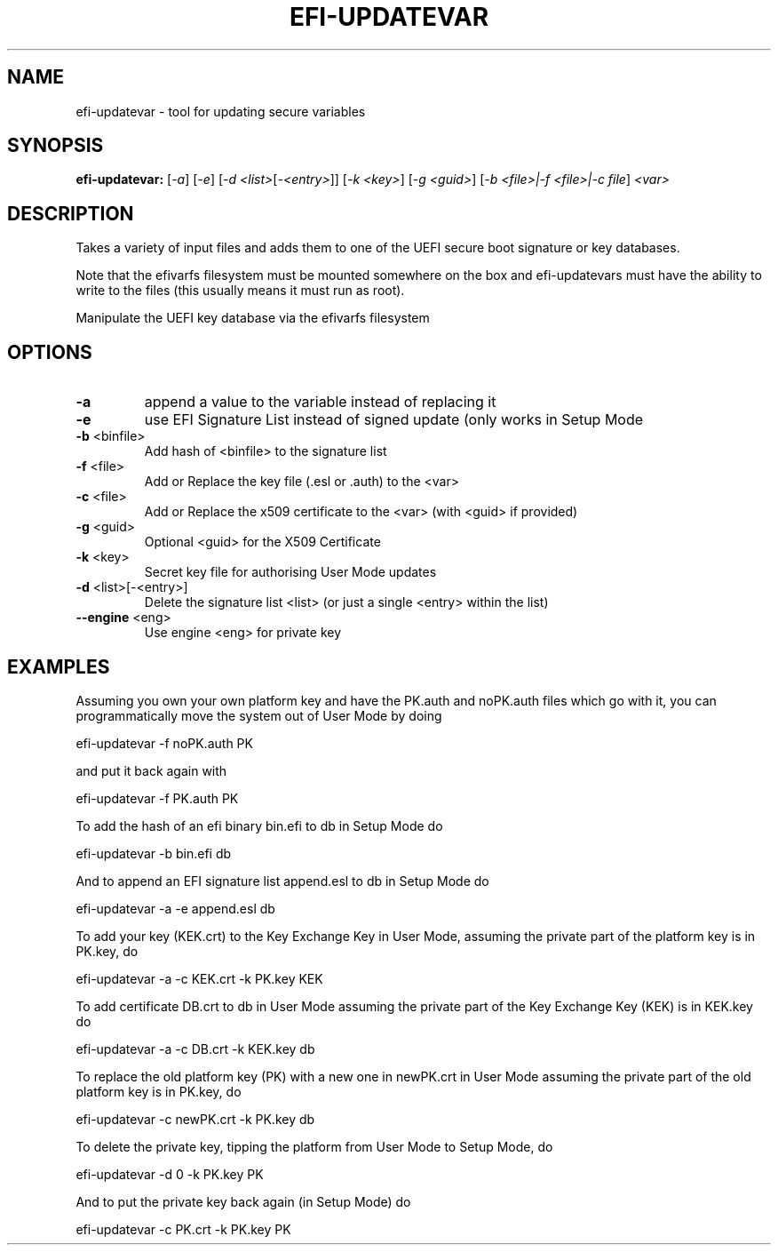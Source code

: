 .\" DO NOT MODIFY THIS FILE!  It was generated by help2man 1.47.8.
.TH EFI-UPDATEVAR "1" "March 2019" "efi-updatevar 1.9.2" "User Commands"
.SH NAME
efi-updatevar - tool for updating secure variables
.SH SYNOPSIS
.B efi-updatevar:
[\fI\,-a\/\fR] [\fI\,-e\/\fR] [\fI\,-d <list>\/\fR[\fI\,-<entry>\/\fR]] [\fI\,-k <key>\/\fR] [\fI\,-g <guid>\/\fR] [\fI\,-b <file>|-f <file>|-c file\/\fR] \fI\,<var>\/\fR
.SH DESCRIPTION

Takes a variety of input files and adds them to one of the UEFI secure boot
signature or key databases.

Note that the efivarfs filesystem must be mounted somewhere on the box
and efi-updatevars must have the ability to write to the files (this
usually means it must run as root).
.PP
Manipulate the UEFI key database via the efivarfs filesystem
.SH OPTIONS
.TP
\fB\-a\fR
append a value to the variable instead of replacing it
.TP
\fB\-e\fR
use EFI Signature List instead of signed update (only works in Setup Mode
.TP
\fB\-b\fR <binfile>
Add hash of <binfile> to the signature list
.TP
\fB\-f\fR <file>
Add or Replace the key file (.esl or .auth) to the <var>
.TP
\fB\-c\fR <file>
Add or Replace the x509 certificate to the <var> (with <guid> if provided)
.TP
\fB\-g\fR <guid>
Optional <guid> for the X509 Certificate
.TP
\fB\-k\fR <key>
Secret key file for authorising User Mode updates
.TP
\fB\-d\fR <list>[\-<entry>]
Delete the signature list <list> (or just a single <entry> within the list)
.TP
\fB\-\-engine\fR <eng>
Use engine <eng> for private key
.SH EXAMPLES

Assuming you own your own platform key and have the PK.auth and
noPK.auth files which go with it, you can programmatically move the
system out of User Mode by doing

efi-updatevar -f noPK.auth PK

and put it back again with

efi-updatevar -f PK.auth PK

To add the hash of an efi binary bin.efi to db in Setup Mode do

efi-updatevar -b bin.efi db

And to append an EFI signature list append.esl to db in Setup Mode do

efi-updatevar -a -e append.esl db

To add your key (KEK.crt) to the Key Exchange Key in User Mode,
assuming the private part of the platform key is in PK.key, do

efi-updatevar -a -c KEK.crt -k PK.key KEK

To add certificate DB.crt to db in User Mode assuming the private part
of the Key Exchange Key (KEK) is in KEK.key do

efi-updatevar -a -c DB.crt -k KEK.key db

To replace the old platform key (PK) with a new one in newPK.crt in
User Mode assuming the private part of the old platform key is in
PK.key, do

efi-updatevar -c newPK.crt -k PK.key db

To delete the private key, tipping the platform from User Mode to
Setup Mode, do

efi-updatevar -d 0 -k PK.key PK

And to put the private key back again (in Setup Mode) do

efi-updatevar -c PK.crt -k PK.key PK
